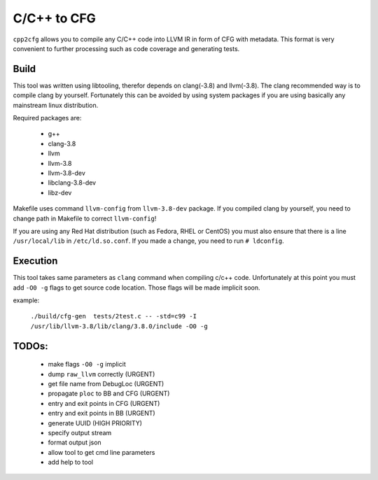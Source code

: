 C/C++ to CFG
~~~~~~~~~~~~

``cpp2cfg`` allows you to compile any C/C++ code into LLVM IR in form of CFG with metadata.
This format is very convenient to further processing such as code coverage and generating tests.

Build
-----

This tool was written using libtooling, therefor depends on clang(-3.8) and llvm(-3.8).
The clang recommended way is to compile clang by yourself. Fortunately this can be avoided
by using system packages if you are using basically any mainstream linux distribution.

Required packages are:

    - g++
    - clang-3.8
    - llvm
    - llvm-3.8
    - llvm-3.8-dev
    - libclang-3.8-dev
    - libz-dev

Makefile uses command ``llvm-config`` from ``llvm-3.8-dev`` package.
If you compiled clang by yourself, you need to change path in Makefile to correct ``llvm-config``!

If you are using any Red Hat distribution (such as Fedora, RHEL or CentOS) you must also
ensure that there is a line ``/usr/local/lib`` in ``/etc/ld.so.conf``.
If you made a change, you need to run ``# ldconfig``.

Execution
---------

This tool takes same parameters as ``clang`` command when compiling c/c++ code.
Unfortunately at this point you must add ``-O0 -g`` flags to get source code location.
Those flags will be made implicit soon.

example:

    ``./build/cfg-gen  tests/2test.c -- -std=c99 -I /usr/lib/llvm-3.8/lib/clang/3.8.0/include -O0 -g``

TODOs:
------

    - make flags ``-O0 -g`` implicit
    - dump ``raw_llvm`` correctly (URGENT)
    - get file name from DebugLoc (URGENT)
    - propagate ``ploc`` to BB and CFG (URGENT)
    - entry and exit points in CFG (URGENT)
    - entry and exit points in BB (URGENT)
    - generate UUID (HIGH PRIORITY)
    - specify output stream
    - format output json
    - allow tool to get cmd line parameters
    - add help to tool

